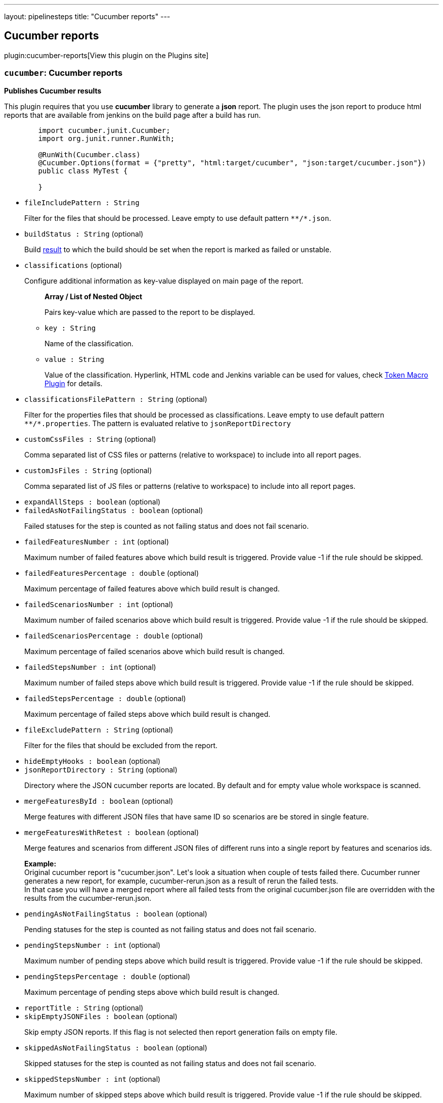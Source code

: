 ---
layout: pipelinesteps
title: "Cucumber reports"
---

:notitle:
:description:
:author:
:email: jenkinsci-users@googlegroups.com
:sectanchors:
:toc: left
:compat-mode!:

== Cucumber reports

plugin:cucumber-reports[View this plugin on the Plugins site]

=== `cucumber`: Cucumber reports
++++
<div><p><b>Publishes Cucumber results</b></p>
<p>This plugin requires that you use <b>cucumber</b> library to generate a <b>json</b> report. The plugin uses the json report to produce html reports that are available from jenkins on the build page after a build has run.</p>
<pre>
	import cucumber.junit.Cucumber;
	import org.junit.runner.RunWith;

	@RunWith(Cucumber.class)
	@Cucumber.Options(format = {"pretty", "html:target/cucumber", "json:target/cucumber.json"})
	public class MyTest {

	}
</pre></div>
<ul><li><code>fileIncludePattern : String</code>
<div><p>Filter for the files that should be processed. Leave empty to use default pattern <code>**/*.json</code>.</p></div>

</li>
<li><code>buildStatus : String</code> (optional)
<div><p>Build <a href="http://javadoc.jenkins-ci.org/hudson/model/Result.html" rel="nofollow">result</a> to which the build should be set when the report is marked as failed or unstable.</p></div>

</li>
<li><code>classifications</code> (optional)
<div><p>Configure additional information as key-value displayed on main page of the report.</p></div>

<ul><b>Array / List of Nested Object</b>
<div><p>Pairs key-value which are passed to the report to be displayed.</p></div>
<li><code>key : String</code>
<div><p>Name of the classification.</p></div>

</li>
<li><code>value : String</code>
<div><p>Value of the classification. Hyperlink, HTML code and Jenkins variable can be used for values, check <a href="https://wiki.jenkins-ci.org/display/JENKINS/Token+Macro+Plugin" rel="nofollow">Token Macro Plugin</a> for details.</p></div>

</li>
</ul></li>
<li><code>classificationsFilePattern : String</code> (optional)
<div><p>Filter for the properties files that should be processed as classifications. Leave empty to use default pattern <code>**/*.properties</code>. The pattern is evaluated relative to <code>jsonReportDirectory</code></p></div>

</li>
<li><code>customCssFiles : String</code> (optional)
<div><p>Comma separated list of CSS files or patterns (relative to workspace) to include into all report pages.</p></div>

</li>
<li><code>customJsFiles : String</code> (optional)
<div><p>Comma separated list of JS files or patterns (relative to workspace) to include into all report pages.</p></div>

</li>
<li><code>expandAllSteps : boolean</code> (optional)
</li>
<li><code>failedAsNotFailingStatus : boolean</code> (optional)
<div><p>Failed statuses for the step is counted as not failing status and does not fail scenario.</p></div>

</li>
<li><code>failedFeaturesNumber : int</code> (optional)
<div><p>Maximum number of failed features above which build result is triggered. Provide value -1 if the rule should be skipped.</p></div>

</li>
<li><code>failedFeaturesPercentage : double</code> (optional)
<div><p>Maximum percentage of failed features above which build result is changed.</p></div>

</li>
<li><code>failedScenariosNumber : int</code> (optional)
<div><p>Maximum number of failed scenarios above which build result is triggered. Provide value -1 if the rule should be skipped.</p></div>

</li>
<li><code>failedScenariosPercentage : double</code> (optional)
<div><p>Maximum percentage of failed scenarios above which build result is changed.</p></div>

</li>
<li><code>failedStepsNumber : int</code> (optional)
<div><p>Maximum number of failed steps above which build result is triggered. Provide value -1 if the rule should be skipped.</p></div>

</li>
<li><code>failedStepsPercentage : double</code> (optional)
<div><p>Maximum percentage of failed steps above which build result is changed.</p></div>

</li>
<li><code>fileExcludePattern : String</code> (optional)
<div><p>Filter for the files that should be excluded from the report.</p></div>

</li>
<li><code>hideEmptyHooks : boolean</code> (optional)
</li>
<li><code>jsonReportDirectory : String</code> (optional)
<div><p>Directory where the JSON cucumber reports are located. By default and for empty value whole workspace is scanned.</p></div>

</li>
<li><code>mergeFeaturesById : boolean</code> (optional)
<div><p>Merge features with different JSON files that have same ID so scenarios are be stored in single feature.</p></div>

</li>
<li><code>mergeFeaturesWithRetest : boolean</code> (optional)
<div><p>Merge features and scenarios from different JSON files of different runs into a single report by features and scenarios ids.</p>
<p><b>Example:</b><br>
  Original cucumber report is "cucumber.json". Let's look a situation when couple of tests failed there. Cucumber runner generates a new report, for example, cucumber-rerun.json as a result of rerun the failed tests. <br>
  In that case you will have a merged report where all failed tests from the original cucumber.json file are overridden with the results from the cucumber-rerun.json.</p></div>

</li>
<li><code>pendingAsNotFailingStatus : boolean</code> (optional)
<div><p>Pending statuses for the step is counted as not failing status and does not fail scenario.</p></div>

</li>
<li><code>pendingStepsNumber : int</code> (optional)
<div><p>Maximum number of pending steps above which build result is triggered. Provide value -1 if the rule should be skipped.</p></div>

</li>
<li><code>pendingStepsPercentage : double</code> (optional)
<div><p>Maximum percentage of pending steps above which build result is changed.</p></div>

</li>
<li><code>reportTitle : String</code> (optional)
</li>
<li><code>skipEmptyJSONFiles : boolean</code> (optional)
<div><p>Skip empty JSON reports. If this flag is not selected then report generation fails on empty file.</p></div>

</li>
<li><code>skippedAsNotFailingStatus : boolean</code> (optional)
<div><p>Skipped statuses for the step is counted as not failing status and does not fail scenario.</p></div>

</li>
<li><code>skippedStepsNumber : int</code> (optional)
<div><p>Maximum number of skipped steps above which build result is triggered. Provide value -1 if the rule should be skipped.</p></div>

</li>
<li><code>skippedStepsPercentage : double</code> (optional)
<div><p>Maximum percentage of skipped steps above which build result is changed.</p></div>

</li>
<li><code>sortingMethod : String</code> (optional)
<div><p>This section allows to configure what is default sorting method for features:</p>
<ul>
 <li>NATURAL - keeps same order as it was in JSON file</li>
 <li>ALPHABETICAL - sorts rows alphabetically</li>
</ul></div>

</li>
<li><code>stopBuildOnFailedReport : boolean</code> (optional)
<div><p>The default behaviour is to carry on with the build even if the cucumber report contains failures. This option stops the build. Particularly useful when for example there is a need for all tests to pass before deploying to production. Note that this overrides the Build Status option, and it always marks the build as failed.</p></div>

</li>
<li><code>trendsLimit : int</code> (optional)
<div><p>Number of historical reports that should be presented.</p>
<ul>
 <li>set to -1 so trends won't be displayed and history won't be stored</li>
 <li>set to 0 then all historical reports will be stored and displayed</li>
 <li>set to other positive value to decide how many historical reports should be presented by trends.</li>
</ul></div>

</li>
<li><code>undefinedAsNotFailingStatus : boolean</code> (optional)
<div><p>Undefined statuses for the step is counted as not failing status and does not fail scenario.</p></div>

</li>
<li><code>undefinedStepsNumber : int</code> (optional)
<div><p>Maximum number of undefined steps above which build result is triggered. Provide value -1 if the rule should be skipped.</p></div>

</li>
<li><code>undefinedStepsPercentage : double</code> (optional)
<div><p>Maximum percentage of undefined steps above which build result is changed.</p></div>

</li>
</ul>


++++
